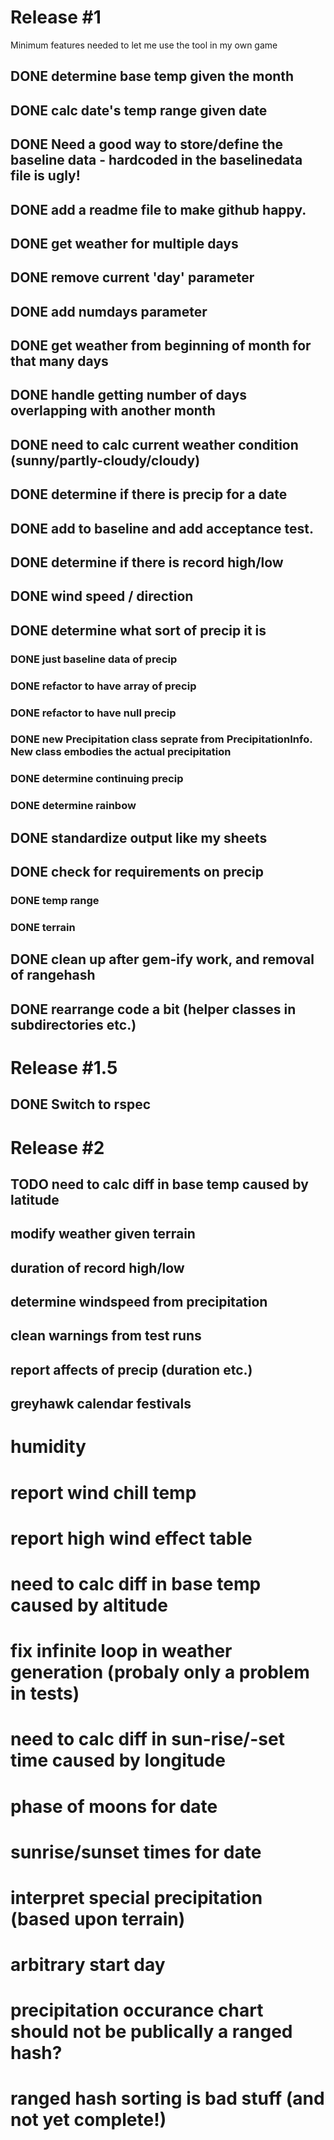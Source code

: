 * Release #1
Minimum features needed to let me use the tool in my own game
** DONE determine base temp given the month
** DONE calc date's temp range given date
** DONE Need a good way to store/define the baseline data - hardcoded in the baselinedata file is ugly!
** DONE add a readme file to make github happy.
** DONE get weather for multiple days
** DONE remove current 'day' parameter
** DONE add numdays parameter
** DONE get weather from beginning of month for that many days
** DONE handle getting number of days overlapping with another month
** DONE need to calc current weather condition (sunny/partly-cloudy/cloudy)
** DONE determine if there is precip for a date
** DONE add to baseline and add acceptance test.
** DONE determine if there is record high/low
** DONE wind speed / direction
** DONE determine what sort of precip it is
*** DONE just baseline data of precip
*** DONE refactor to have array of precip
*** DONE refactor to have null precip
*** DONE new Precipitation class seprate from PrecipitationInfo.  New class embodies the actual precipitation
*** DONE determine continuing precip
*** DONE determine rainbow
** DONE standardize output like my sheets
** DONE check for requirements on precip
*** DONE temp range
*** DONE terrain
** DONE clean up after gem-ify work, and removal of rangehash
** DONE rearrange code a bit (helper classes in subdirectories etc.)
* Release #1.5
** DONE Switch to rspec
* Release #2
** TODO need to calc diff in base temp caused by latitude
** modify weather given terrain
** duration of record high/low
** determine windspeed from precipitation
** clean warnings from test runs
** report affects of precip (duration etc.)
** greyhawk calendar festivals

* humidity
* report wind chill temp
* report high wind effect table
* need to calc diff in base temp caused by altitude
* fix infinite loop in weather generation (probaly only a problem in tests)
* need to calc diff in sun-rise/-set time caused by longitude
* phase of moons for date
* sunrise/sunset times for date
* interpret special precipitation (based upon terrain)
* arbitrary start day
* precipitation occurance chart should not be publically a ranged hash?
* ranged hash sorting is bad stuff (and not yet complete!)

